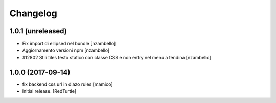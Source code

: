Changelog
=========


1.0.1 (unreleased)
------------------

- Fix import di ellipsed nel bundle [nzambello]
- Aggiornamento versioni npm [nzambello]
- #12802 Stili tiles testo statico con classe CSS e non entry nel menu a tendina [nzambello]


1.0.0 (2017-09-14)
------------------

- fix backend css url in diazo rules
  [mamico]
- Initial release.
  [RedTurtle]
